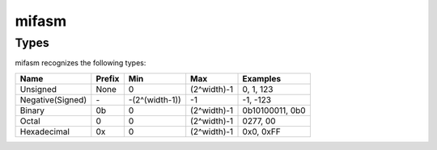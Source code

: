 mifasm
======

Types
-----

mifasm recognizes the following types:

====================== ============== ======================== ====================== ================
Name                   Prefix         Min                      Max                    Examples
====================== ============== ======================== ====================== ================
Unsigned               None           0                        (2^width)-1            0, 1, 123
Negative(Signed)       \-             -(2^(width-1))           -1                     -1, -123
Binary                 0b             0                        (2^width)-1            0b10100011, 0b0
Octal                  0              0                        (2^width)-1            0277, 00
Hexadecimal            0x             0                        (2^width)-1            0x0, 0xFF
====================== ============== ======================== ====================== ================
